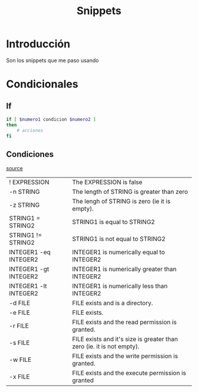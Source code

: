 #+TITLE: Snippets
* Introducción
Son los snippets que me paso usando
* Condicionales
** If
#+begin_src bash
if [ $numero1 condicion $numero2 ]
then
    # acciones
fi
#+end_src
** Condiciones
[[https://ryanstutorials.net/bash-scripting-tutorial/bash-if-statements.php][source]]
|-----------------------+-----------------------------------------------------------------------|
| ! EXPRESSION          | The EXPRESSION is false                                               |
| -n STRING             | The length of STRING is greater than zero                             |
| -z STRING             | The lengh of STRING is zero (ie it is empty).                         |
| STRING1 = STRING2     | STRING1 is equal to STRING2                                           |
| STRING1 != STRING2    | STRING1 is not equal to STRING2                                       |
| INTEGER1 -eq INTEGER2 | INTEGER1 is numerically equal to INTEGER2                             |
| INTEGER1 -gt INTEGER2 | INTEGER1 is numerically greater than INTEGER2                         |
| INTEGER1 -lt INTEGER2 | INTEGER1 is numerically less than INTEGER2                            |
| -d FILE               | FILE exists and is a directory.                                       |
| -e FILE               | FILE exists.                                                          |
| -r FILE               | FILE exists and the read permission is granted.                       |
| -s FILE               | FILE exists and it's size is greater than zero (ie. it is not empty). |
| -w FILE               | FILE exists and the write permission is granted.                      |
| -x FILE               | FILE exists and the execute permission is granted                     |
|-----------------------+-----------------------------------------------------------------------|
